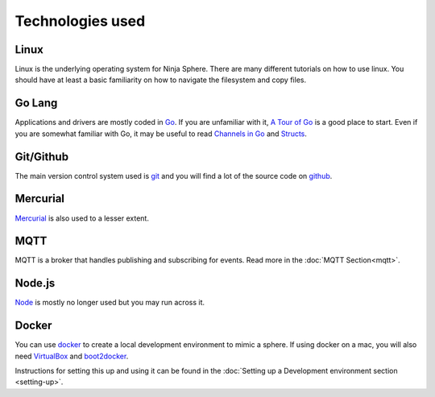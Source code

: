 
Technologies used
*****************

Linux
=====
Linux is the underlying operating system for Ninja Sphere. There are many different tutorials on how to use linux. You should have at least a basic familiarity on how to navigate the filesystem and copy files.

Go Lang
=======
Applications and drivers are mostly coded in `Go <https://golang.org/>`_. If you are unfamiliar with it, `A Tour of Go <https://tour.golang.org/welcome/1>`_ is a good place to start.  Even if you are somewhat familiar with Go, it may be useful to read `Channels in Go <http://golangtutorials.blogspot.com.au/2011/06/channels-in-go.html>`_ and `Structs <https://gobyexample.com/structs>`_. 

Git/Github
==========
The main version control system used is `git <https://git-scm.com/>`_ and you will find a lot of the source code on `github <https://github.com/>`_. 

Mercurial
=========
`Mercurial <https://mercurial.selenic.com/>`_ is also used to a lesser extent.

MQTT
====
MQTT is a broker that handles publishing and subscribing for events. Read more in the :doc:`MQTT Section<mqtt>`.

Node.js
=======
`Node <https://nodejs.org/>`_ is mostly no longer used but you may run across it.

Docker
======
You can use `docker <https://www.docker.com/>`_ to create a local development environment to mimic a sphere. If using docker on a mac, you will also need `VirtualBox <https://www.virtualbox.org/wiki/Downloads>`_ and `boot2docker <https://docs.docker.com/installation/mac/>`_.

Instructions for setting this up and using it can be found in the :doc:`Setting up a Development environment section <setting-up>`.
